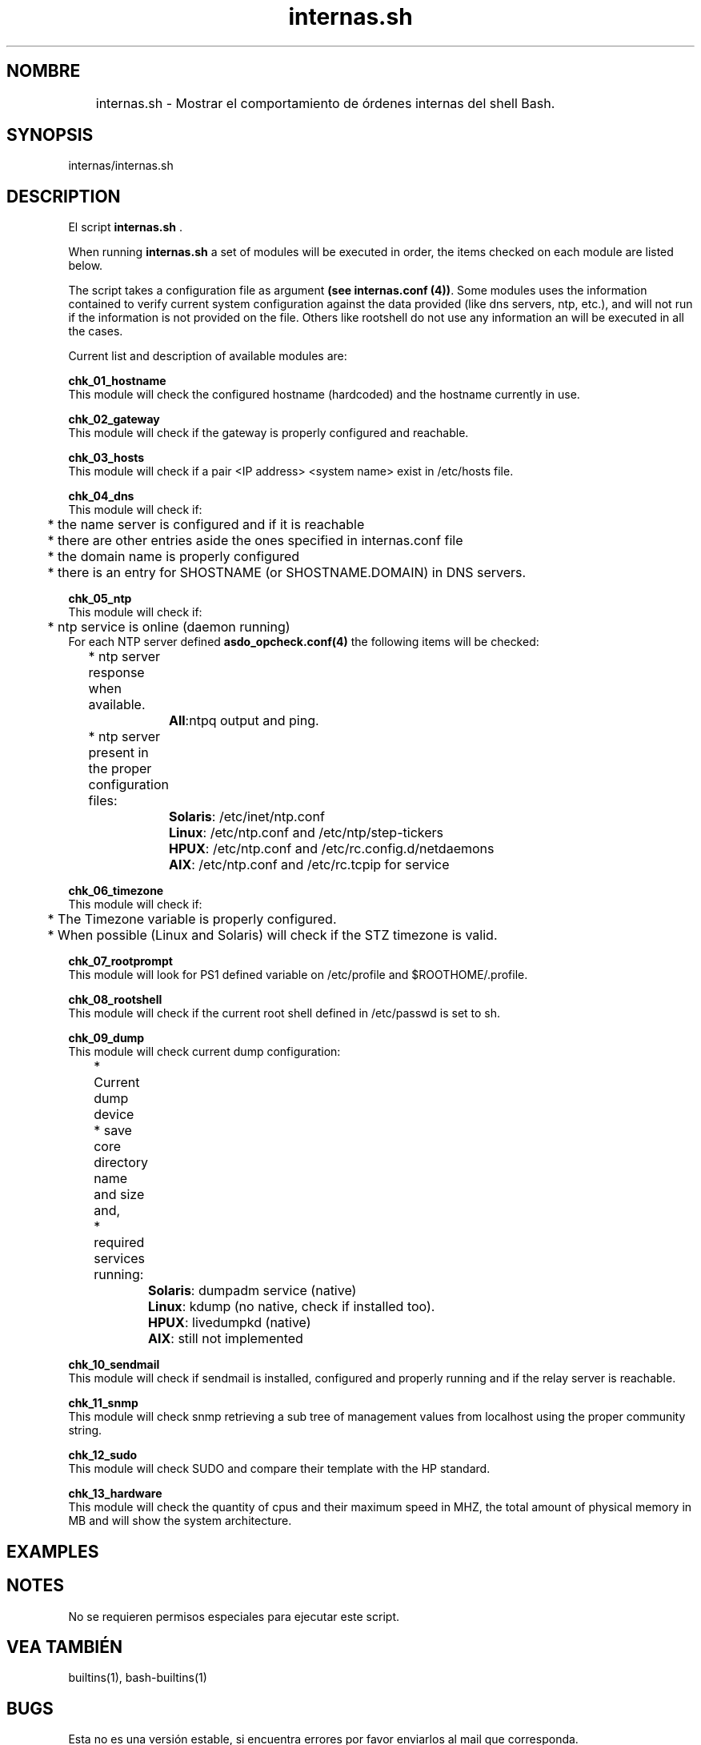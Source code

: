 .TH internas.sh 1 "Junio 2018" "Equipo de desarrollo de TUASSL"
.SH "NOMBRE" 
	internas.sh \- Mostrar el comportamiento de órdenes internas del shell Bash. 
.SH "SYNOPSIS"
.PP
internas/internas.sh 

.SH "DESCRIPTION"
.PP 
El script \fBinternas.sh\fR . 
.PP 
When running \fBinternas.sh\fR a set of modules will be executed in order, the items checked on each module are listed below. 
.PP 
The script takes a configuration file as argument \fB(see internas.conf (4))\fR. Some modules uses the information contained to verify current system configuration against the data provided (like dns servers, ntp, etc.), and will not run if the information is not provided on the file. Others like rootshell do not use any information an will be executed in all the cases. 

.PP
Current list and description of available modules are:

.PP 
\fBchk_01_hostname\fR
.br 
This module will check the configured hostname (hardcoded) and the hostname currently in use. 

.PP 
\fBchk_02_gateway\fR
.br 
This module will check if the gateway is properly configured and reachable. 

.PP 
\fBchk_03_hosts\fR
.br 
This module will check if a pair <IP address> <system name> exist in /etc/hosts file.

.PP 
\fBchk_04_dns\fR
.br 
This module will check if: 
.br
	* the name server is configured and if it is reachable
.br
	* there are other entries aside the ones specified in internas.conf file
.br
	* the domain name is properly configured
.br
	* there is an entry for SHOSTNAME (or SHOSTNAME.DOMAIN) in DNS servers.

.PP 
\fBchk_05_ntp\fR
.br
This module will check if: 
.br
	* ntp service is online (daemon running)
.br
For each NTP server defined \fBasdo_opcheck.conf(4)\fR the following items will be checked: 
.br
	* ntp server response when available. 
.br
		\fBAll\fR:ntpq output and ping. 
.br
	* ntp server present in the proper configuration files:
.br
		\fBSolaris\fR:  /etc/inet/ntp.conf
.br
		\fBLinux\fR: /etc/ntp.conf and  /etc/ntp/step-tickers
.br
		\fBHPUX\fR: /etc/ntp.conf and  /etc/rc.config.d/netdaemons
.br
		\fBAIX\fR: /etc/ntp.conf and /etc/rc.tcpip for service 

.PP 
\fBchk_06_timezone\fR
.br
This module will check if: 
.br 
	* The Timezone variable is properly configured. 
.br 
	* When possible (Linux and Solaris) will check if the STZ timezone is valid. 

.PP 
\fBchk_07_rootprompt\fR
.br
This module will look for PS1 defined variable on /etc/profile and $ROOTHOME/.profile. 
.PP 
\fBchk_08_rootshell\fR
.br
This module will check if the current root shell defined in /etc/passwd is set to sh. 

.PP 
\fBchk_09_dump\fR
.br
This module will check current dump configuration: 
.br
	* Current dump device
.br
	* save core directory name and size and, 
.br 
	* required services running:
.br
		\fBSolaris\fR: dumpadm service (native)
.br
		\fBLinux\fR: kdump (no native, check if installed too).
.br
		\fBHPUX\fR: livedumpkd (native)
.br
		\fBAIX\fR:  still not implemented


.PP 
\fBchk_10_sendmail\fR
.br
This module will check if sendmail is installed, configured and properly running and if the relay server is reachable.
.PP
\fBchk_11_snmp\fR
.br
This module will check snmp retrieving a sub tree of management values from localhost using the proper community string.
.PP 
\fBchk_12_sudo\fR
.br
This module will check SUDO and compare their template with the HP standard.
.PP 
\fBchk_13_hardware\fR
.br
This module will check the quantity of cpus and their maximum speed in MHZ, the total amount of physical memory in MB and will show the system architecture. 

.SH "EXAMPLES"
.SH "NOTES"                                                                     
.PP 
No se requieren permisos especiales para ejecutar este script. 

.SH "VEA TAMBIÉN"
.PP 
builtins(1), bash-builtins(1)                                                                         

.SH "BUGS"
.pp
Esta no es una versión estable, si encuentra errores por favor enviarlos al mail que corresponda. 

.SH "AUTHOR"
.PP
Miriam Lechner, mtl@fi.uncoma.edu.ar
.br
